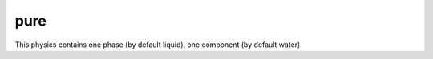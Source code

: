 .. meta::
    :scope: version5

pure
....

This physics contains one phase (by default liquid),
one component (by default water).

.. The default physical properties are

